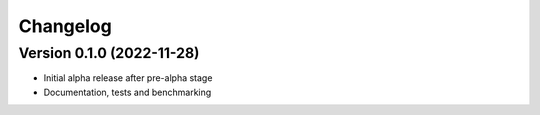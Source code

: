 Changelog
=========

Version 0.1.0 (2022-11-28)
--------------------------

* Initial alpha release after pre-alpha stage
* Documentation, tests and benchmarking
